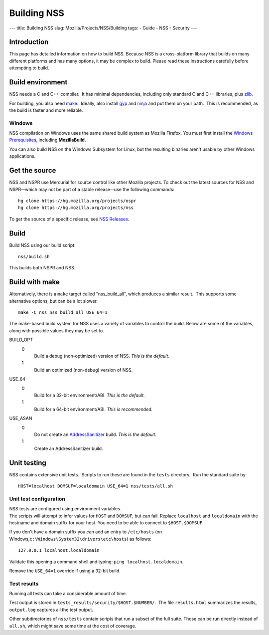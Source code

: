 ============
Building NSS
============
--- title: Building NSS slug: Mozilla/Projects/NSS/Building tags: -
Guide - NSS - Security ---

.. _Introduction:

Introduction
------------

This page has detailed information on how to build NSS. Because NSS is a
cross-platform library that builds on many different platforms and has
many options, it may be complex to build. Please read these instructions
carefully before attempting to build.

.. _Build_environment:

Build environment
-----------------

NSS needs a C and C++ compiler.  It has minimal dependencies, including
only standard C and C++ libraries, plus
`zlib <https://www.zlib.net/>`__.

For building, you also need
`make <https://www.gnu.org/software/make/>`__.  Ideally, also install
`gyp <https://gyp.gsrc.io/>`__ and `ninja <https://ninja-build.org/>`__
and put them on your path.  This is recommended, as the build is faster
and more reliable.

.. _Windows:

Windows
~~~~~~~

NSS compilation on Windows uses the same shared build system as Mozilla
Firefox. You must first install the `Windows
Prerequisites </en-US/docs/Mozilla/Developer_guide/Build_Instructions/Windows_Prerequisites>`__,
including **MozillaBuild**.

You can also build NSS on the Windows Subsystem for Linux, but the
resulting binaries aren't usable by other Windows applications.

.. _Get_the_source:

Get the source
--------------

NSS and NSPR use Mercurial for source control like other Mozilla
projects. To check out the latest sources for NSS and NSPR--which may
not be part of a stable release--use the following commands:

::

   hg clone https://hg.mozilla.org/projects/nspr
   hg clone https://hg.mozilla.org/projects/nss

To get the source of a specific release, see `NSS
Releases </en-US/docs/Mozilla/Projects/NSS/NSS_Releases>`__.

.. _Build:

Build
-----

Build NSS using our build script:

::

   nss/build.sh

This builds both NSPR and NSS.

.. _Build_with_make:

Build with make
---------------

Alternatively, there is a ``make`` target called "nss_build_all", which
produces a similar result.  This supports some alternative options, but
can be a lot slower.

::

   make -C nss nss_build_all USE_64=1

The make-based build system for NSS uses a variety of variables to
control the build. Below are some of the variables, along with possible
values they may be set to.

BUILD_OPT
   0
      Build a debug (non-optimized) version of NSS. *This is the
      default.*
   1
      Build an optimized (non-debug) version of NSS.

USE_64
   0
      Build for a 32-bit environment/ABI. *This is the default.*
   1
      Build for a 64-bit environment/ABI. *This is recommended.*

USE_ASAN
   0
      Do not create an
      `AddressSanitizer <http://clang.llvm.org/docs/AddressSanitizer.html>`__
      build. *This is the default.*
   1
      Create an AddressSanitizer build.

.. _Unit_testing:

Unit testing
------------

NSS contains extensive unit tests.  Scripts to run these are found in
the ``tests`` directory.  Run the standard suite by:

::

   HOST=localhost DOMSUF=localdomain USE_64=1 nss/tests/all.sh

.. _Unit_test_configuration:

Unit test configuration
~~~~~~~~~~~~~~~~~~~~~~~

| NSS tests are configured using environment variables.
| The scripts will attempt to infer values for ``HOST`` and ``DOMSUF``,
  but can fail. Replace ``localhost`` and ``localdomain`` with the
  hostname and domain suffix for your host. You need to be able to
  connect to ``$HOST.$DOMSUF``.

If you don't have a domain suffix you can add an entry to ``/etc/hosts``
(on Windows,\ ``c:\Windows\System32\drivers\etc\hosts``) as follows:

::

   127.0.0.1 localhost.localdomain

Validate this opening a command shell and typing:
``ping localhost.localdomain``.

Remove the ``USE_64=1`` override if using a 32-bit build.

.. _Test_results:

Test results
~~~~~~~~~~~~

Running all tests can take a considerable amount of time.

Test output is stored in ``tests_results/security/$HOST.$NUMBER/``.  The
file ``results.html`` summarizes the results, ``output.log`` captures
all the test output.

Other subdirectories of ``nss/tests`` contain scripts that run a subset
of the full suite. Those can be run directly instead of ``all.sh``,
which might save some time at the cost of coverage.
